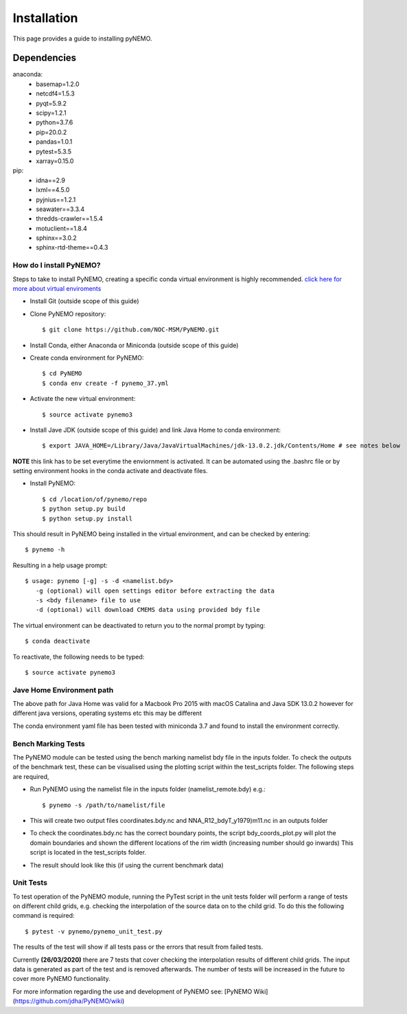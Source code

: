 Installation
============
This page provides a guide to installing pyNEMO. 

Dependencies
^^^^^^^^^^^^
anaconda:
  - basemap=1.2.0
  - netcdf4=1.5.3
  - pyqt=5.9.2
  - scipy=1.2.1
  - python=3.7.6
  - pip=20.0.2
  - pandas=1.0.1
  - pytest=5.3.5
  - xarray=0.15.0

pip:
    - idna==2.9
    - lxml==4.5.0
    - pyjnius==1.2.1
    - seawater==3.3.4
    - thredds-crawler==1.5.4
    - motuclient==1.8.4
    - sphinx==3.0.2
    - sphinx-rtd-theme==0.4.3

How do I install PyNEMO?
------------------------

Steps to take to install PyNEMO, creating a specific conda virtual environment is highly recommended.
`click here for more about virtual enviroments <https://docs.conda.io/projects/conda/en/latest/user-guide/tasks/manage-environments.html/>`_

- Install Git (outside scope of this guide)
- Clone PyNEMO repository::

    $ git clone https://github.com/NOC-MSM/PyNEMO.git

- Install Conda, either Anaconda or Miniconda (outside scope of this guide)
- Create conda environment for PyNEMO::

    $ cd PyNEMO
    $ conda env create -f pynemo_37.yml

- Activate the new virtual environment::

   $ source activate pynemo3

- Install Jave JDK (outside scope of this guide) and link Java Home to conda environment::

    $ export JAVA_HOME=/Library/Java/JavaVirtualMachines/jdk-13.0.2.jdk/Contents/Home # see notes below

**NOTE** this link has to be set everytime the enviornment is activated. It can be automated using the .bashrc file or by
setting environment hooks in the conda activate and deactivate files.

- Install PyNEMO::

    $ cd /location/of/pynemo/repo
    $ python setup.py build
    $ python setup.py install

This should result in PyNEMO being installed in the virtual environment, and can be checked by entering::

    $ pynemo -h

Resulting in a help usage prompt::

    $ usage: pynemo [-g] -s -d <namelist.bdy>
       -g (optional) will open settings editor before extracting the data
       -s <bdy filename> file to use
       -d (optional) will download CMEMS data using provided bdy file

The virtual environment can be deactivated to return you to the normal prompt by typing::

    $ conda deactivate

To reactivate, the following needs to be typed::

    $ source activate pynemo3


Jave Home Environment path
--------------------------

The above path for Java Home was valid for a Macbook Pro 2015 with macOS Catalina and Java SDK 13.0.2
however for different java versions, operating systems etc this may be different

The conda environment yaml file has been tested with miniconda 3.7 and found to install the environment correctly.

Bench Marking Tests
-------------------

The PyNEMO module can be tested using the bench marking namelist bdy file in the inputs folder. To check the outputs of the benchmark test, these can be visualised using the plotting script within the test_scripts folder. The following steps are required,

- Run PyNEMO using the namelist file in the inputs folder (namelist_remote.bdy) e.g.::

    $ pynemo -s /path/to/namelist/file

- This will create two output files coordinates.bdy.nc and NNA_R12_bdyT_y1979)m11.nc in an outputs folder

- To check the coordinates.bdy.nc has the correct boundary points, the script bdy_coords_plot.py will plot the domain boundaries and shown the different locations of the rim width (increasing number should go inwards) This script is located in the test_scripts folder.

- The result should look like this (if using the current benchmark data)

.. image:: /_static/example_bdy_coords.png
  :width: 800
  :alt: Example BDY coords output

Unit Tests
-----------

To test operation of the PyNEMO module, running the PyTest script in the unit tests folder will perform a range of tests on different child grids,
e.g. checking the interpolation of the source data on to the child grid. To do this the following command is required::

    $ pytest -v pynemo/pynemo_unit_test.py

The results of the test will show if all tests pass or the errors that result from failed tests.

Currently **(26/03/2020)** there are 7 tests that cover checking the interpolation results of different child grids. The input data is generated as part of the
test and is removed afterwards. The number of tests will be increased in the future to cover more PyNEMO functionality.

For more information regarding the use and development of PyNEMO see: [PyNEMO Wiki](https://github.com/jdha/PyNEMO/wiki)


